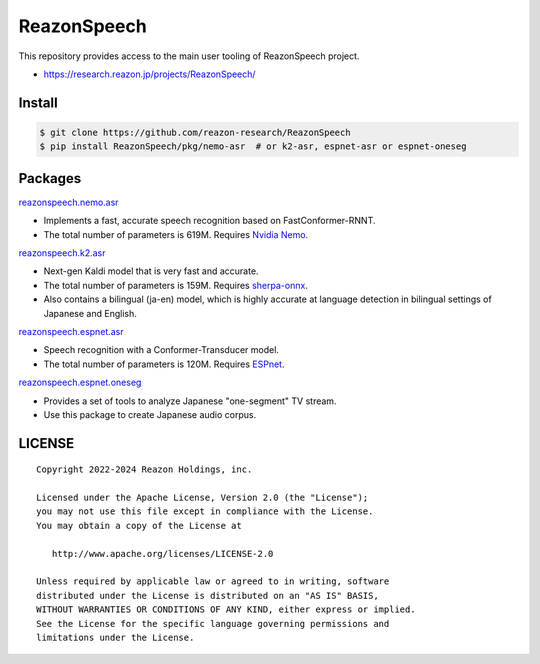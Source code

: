 ============
ReazonSpeech
============

This repository provides access to the main user tooling of ReazonSpeech project.

* https://research.reazon.jp/projects/ReazonSpeech/

Install
=======

.. code:: console

   $ git clone https://github.com/reazon-research/ReazonSpeech
   $ pip install ReazonSpeech/pkg/nemo-asr  # or k2-asr, espnet-asr or espnet-oneseg

Packages
========

`reazonspeech.nemo.asr <pkg/nemo-asr>`_

* Implements a fast, accurate speech recognition based on FastConformer-RNNT.
* The total number of parameters is 619M. Requires `Nvidia Nemo <https://github.com/NVIDIA/NeMo>`_.

`reazonspeech.k2.asr <pkg/k2-asr>`_

* Next-gen Kaldi model that is very fast and accurate.
* The total number of parameters is 159M. Requires `sherpa-onnx <https://github.com/k2-fsa/sherpa-onnx>`_.
* Also contains a bilingual (ja-en) model, which is highly accurate at language detection in bilingual settings of Japanese and English.

`reazonspeech.espnet.asr <pkg/espnet-asr>`_

* Speech recognition with a Conformer-Transducer model.
* The total number of parameters is 120M. Requires `ESPnet <https://github.com/espnet/espnet>`_.

`reazonspeech.espnet.oneseg <pkg/espnet-oneseg>`_

* Provides a set of tools to analyze Japanese "one-segment" TV stream.
* Use this package to create Japanese audio corpus.

LICENSE
=======

::

    Copyright 2022-2024 Reazon Holdings, inc.

    Licensed under the Apache License, Version 2.0 (the "License");
    you may not use this file except in compliance with the License.
    You may obtain a copy of the License at

       http://www.apache.org/licenses/LICENSE-2.0

    Unless required by applicable law or agreed to in writing, software
    distributed under the License is distributed on an "AS IS" BASIS,
    WITHOUT WARRANTIES OR CONDITIONS OF ANY KIND, either express or implied.
    See the License for the specific language governing permissions and
    limitations under the License.
